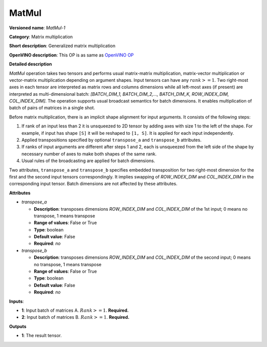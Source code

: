 ------
MatMul
------

**Versioned name**: *MatMul-1*

**Category**: Matrix multiplication

**Short description**: Generalized matrix multiplication

**OpenVINO description**: This OP is as same as `OpenVINO OP
<https://docs.openvinotoolkit.org/2021.1/openvino_docs_ops_matrix_MatMul_1.html>`__

**Detailed description**

*MatMul* operation takes two tensors and performs usual matrix-matrix
multiplication, matrix-vector multiplication or vector-matrix multiplication
depending on argument shapes. Input tensors can have any :math:`rank >= 1`. Two
right-most axes in each tensor are interpreted as matrix rows and columns
dimensions while all left-most axes (if present) are interpreted as
multi-dimensional batch: *[BATCH_DIM_1, BATCH_DIM_2,..., BATCH_DIM_K,
ROW_INDEX_DIM, COL_INDEX_DIM]*. The operation supports usual broadcast semantics
for batch dimensions. It enables multiplication of batch of pairs of matrices in
a single shot.

Before matrix multiplication, there is an implicit shape alignment for input
arguments. It consists of the following steps:

1. If rank of an input less than 2 it is unsqueezed to 2D tensor by adding axes
   with size 1 to the left of the shape. For example, if input has shape ``[S]``
   it will be reshaped to ``[1, S]``. It is applied for each input
   independently.
2. Applied transpositions specified by optional ``transpose_a`` and
   ``transpose_b`` attributes.
3. If ranks of input arguments are different after steps 1 and 2, each is
   unsqueezed from the left side of the shape by necessary number of axes to
   make both shapes of the same rank.
4. Usual rules of the broadcasting are applied for batch dimensions.

Two attributes, ``transpose_a`` and ``transpose_b`` specifies embedded
transposition for two right-most dimension for the first and the second input
tensors correspondingly. It implies swapping of *ROW_INDEX_DIM* and
*COL_INDEX_DIM* in the corresponding input tensor. Batch dimensions are not
affected by these attributes.

**Attributes**

* *transpose_a*

  * **Description**: transposes dimensions *ROW_INDEX_DIM* and *COL_INDEX_DIM*
    of the 1st input; 0 means no transpose, 1 means transpose
  * **Range of values**: False or True
  * **Type**: boolean
  * **Default value**: False
  * **Required**: *no*

* *transpose_b*

  * **Description**: transposes dimensions *ROW_INDEX_DIM* and *COL_INDEX_DIM*
    of the second input; 0 means no transpose, 1 means transpose
  * **Range of values**: False or True
  * **Type**: boolean
  * **Default value**: False
  * **Required**: *no*

**Inputs**:

* **1**: Input batch of matrices A. :math:`Rank >= 1`. **Required.**

* **2**: Input batch of matrices B. :math:`Rank >= 1`. **Required.**

**Outputs**

* **1**: The result tensor.
